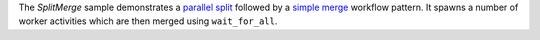 The *SplitMerge* sample demonstrates a `parallel split`_ followed by a `simple merge`_ workflow pattern. It spawns a
number of worker activities which are then merged using ``wait_for_all``.

.. _`parallel split`: http://docs.aws.amazon.com/amazonswf/latest/awsrbflowguide/programming-workflow-patterns.html#programming-workflow-patterns-synchronization
.. _`simple merge`: http://docs.aws.amazon.com/amazonswf/latest/awsrbflowguide/programming-workflow-patterns.html#programming-workflow-patterns-simple-merge

